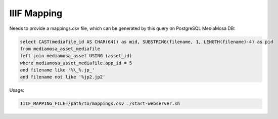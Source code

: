 IIIF Mapping
============

Needs to provide a mappings.csv file, which can be generated by this query on PostgreSQL MediaMosa DB:


.. code-block:: sql

        select CAST(mediafile_id AS CHAR(64)) as mid, SUBSTRING(filename, 1, LENGTH(filename)-4) as pid
        from mediamosa_asset_mediafile
        left join mediamosa_asset USING (asset_id)
        where mediamosa_asset_mediafile.app_id = 5
        and filename like '%\_%.jp_'
        and filename not like '%jp2.jp2'


Usage:

.. code-block:: bash

        IIIF_MAPPING_FILE=/path/to/mappings.csv ./start-webserver.sh

